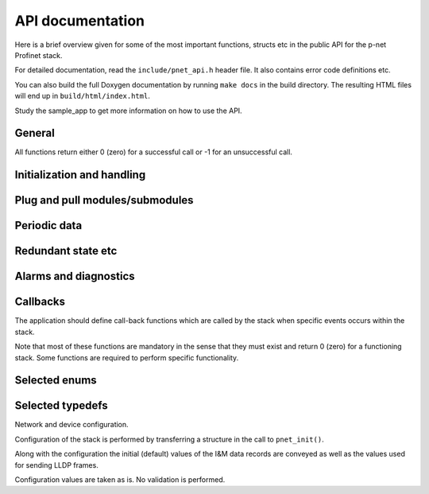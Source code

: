 API documentation
=================
Here is a brief overview given for some of the most important functions,
structs etc in the public API for the p-net Profinet stack.

For detailed documentation, read the ``include/pnet_api.h`` header file. It
also contains error code definitions etc.

You can also build the full Doxygen documentation by running ``make docs`` in
the build directory. The resulting HTML files will end up in
``build/html/index.html``.

Study the sample_app to get more information on how to use the API.

General
-------
All functions return either 0 (zero) for a successful call or -1 for an
unsuccessful call.


Initialization and handling
---------------------------
.. doxygenfunction:: pnet_init
.. doxygenfunction:: pnet_application_ready
.. doxygenfunction:: pnet_handle_periodic
.. doxygenfunction:: pnet_get_ar_error_codes
.. doxygenfunction:: pnet_ar_abort
.. doxygenfunction:: pnet_factory_reset
.. doxygenfunction:: pnet_show


Plug and pull modules/submodules
--------------------------------
.. doxygenfunction:: pnet_plug_module
.. doxygenfunction:: pnet_plug_submodule
.. doxygenfunction:: pnet_pull_module
.. doxygenfunction:: pnet_pull_submodule


Periodic data
-------------
.. doxygenfunction:: pnet_input_set_data_and_iops
.. doxygenfunction:: pnet_input_get_iocs
.. doxygenfunction:: pnet_output_get_data_and_iops
.. doxygenfunction:: pnet_output_set_iocs
.. doxygenfunction:: pnet_set_provider_state


Redundant state etc
-------------------
.. doxygenfunction:: pnet_set_state
.. doxygenfunction:: pnet_set_redundancy_state


Alarms and diagnostics
----------------------
.. doxygenfunction:: pnet_create_log_book_entry
.. doxygenfunction:: pnet_alarm_send_process_alarm
.. doxygenfunction:: pnet_alarm_send_ack
.. doxygenfunction:: pnet_diag_add
.. doxygenfunction:: pnet_diag_update
.. doxygenfunction:: pnet_diag_remove


Callbacks
---------
The application should define call-back functions which are called by
the stack when specific events occurs within the stack.

Note that most of these functions are mandatory in the sense that they must
exist and return 0 (zero) for a functioning stack. Some functions are required
to perform specific functionality.

.. doxygentypedef:: pnet_connect_ind
.. doxygentypedef:: pnet_release_ind
.. doxygentypedef:: pnet_dcontrol_ind
.. doxygentypedef:: pnet_ccontrol_cnf
.. doxygentypedef:: pnet_state_ind
.. doxygentypedef:: pnet_reset_ind
.. doxygentypedef:: pnet_read_ind
.. doxygentypedef:: pnet_write_ind
.. doxygentypedef:: pnet_exp_module_ind
.. doxygentypedef:: pnet_exp_submodule_ind
.. doxygentypedef:: pnet_new_data_status_ind
.. doxygentypedef:: pnet_alarm_ind
.. doxygentypedef:: pnet_alarm_cnf
.. doxygentypedef:: pnet_alarm_ack_cnf


Selected enums
--------------
.. doxygenenum:: pnet_event_values_t
.. doxygenenum:: pnet_ioxs_values_t
.. doxygenenum:: pnet_submodule_dir_t
.. doxygenenum:: pnet_control_command_t
.. doxygenenum:: pnet_data_status_bits_t


Selected typedefs
-----------------
Network and device configuration.

Configuration of the stack is performed by transferring a structure
in the call to ``pnet_init()``.

Along with the configuration the initial (default) values of the
I&M data records are conveyed as well as the values used for
sending LLDP frames.

Configuration values are taken as is. No validation is performed.

.. doxygenstruct:: pnet_im_0_t
.. doxygenstruct:: pnet_im_1_t
.. doxygenstruct:: pnet_im_2_t
.. doxygenstruct:: pnet_im_3_t
.. doxygenstruct:: pnet_im_4_t
.. doxygenstruct:: pnet_cfg_device_id_t
.. doxygenstruct:: pnet_lldp_cfg_t
.. doxygenstruct:: pnet_cfg_t
.. doxygenstruct:: pnet_alarm_spec_t
